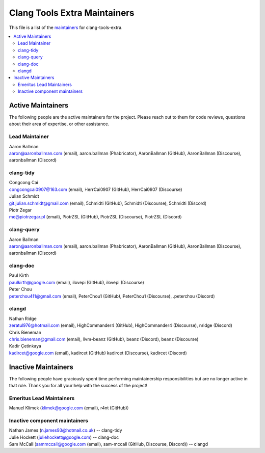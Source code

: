 =============================
Clang Tools Extra Maintainers
=============================

This file is a list of the 
`maintainers <https://llvm.org/docs/DeveloperPolicy.html#maintainers>`_
for clang-tools-extra.

.. contents::
   :depth: 2
   :local:

Active Maintainers
==================
The following people are the active maintainers for the project. Please reach
out to them for code reviews, questions about their area of expertise, or other
assistance.

Lead Maintainer
---------------
| Aaron Ballman
| aaron@aaronballman.com (email), aaron.ballman (Phabricator), AaronBallman (GitHub), AaronBallman (Discourse), aaronballman (Discord)


clang-tidy
----------
| Congcong Cai
| congcongcai0907@163.com (email), HerrCai0907 (GitHub), HerrCai0907 (Discourse)

| Julian Schmidt
| git.julian.schmidt@gmail.com (email), 5chmidti (GitHub), 5chmidti (Discourse), 5chmidti (Discord)

| Piotr Zegar
| me@piotrzegar.pl (email), PiotrZSL (GitHub), PiotrZSL (Discourse), PiotrZSL (Discord)


clang-query
-----------
| Aaron Ballman
| aaron@aaronballman.com (email), aaron.ballman (Phabricator), AaronBallman (GitHub), AaronBallman (Discourse), aaronballman (Discord)


clang-doc
---------
| Paul Kirth
| paulkirth@google.com (email), ilovepi (GitHub), ilovepi (Discourse)

| Peter Chou
| peterchou411@gmail.com (email), PeterChou1 (GitHub), PeterChou1 (Discourse), .peterchou (Discord)


clangd
------
| Nathan Ridge
| zeratul976@hotmail.com (email), HighCommander4 (GitHub), HighCommander4 (Discourse), nridge (Discord)

| Chris Bieneman
| chris.bieneman@gmail.com (email), llvm-beanz (GitHub), beanz (Discord), beanz (Discourse)

| Kadir Çetinkaya
| kadircet@google.com (email), kadircet (GitHub) kadircet (Discourse), kadircet (Discord)


Inactive Maintainers
====================
The following people have graciously spent time performing maintainership
responsibilities but are no longer active in that role. Thank you for all your
help with the success of the project!

Emeritus Lead Maintainers
-------------------------
| Manuel Klimek (klimek@google.com (email), r4nt (GitHub))


Inactive component maintainers
------------------------------
| Nathan James (n.james93@hotmail.co.uk) -- clang-tidy
| Julie Hockett (juliehockett@google.com) -- clang-doc
| Sam McCall (sammccall@google.com (email), sam-mccall (GitHub, Discourse, Discord)) -- clangd
